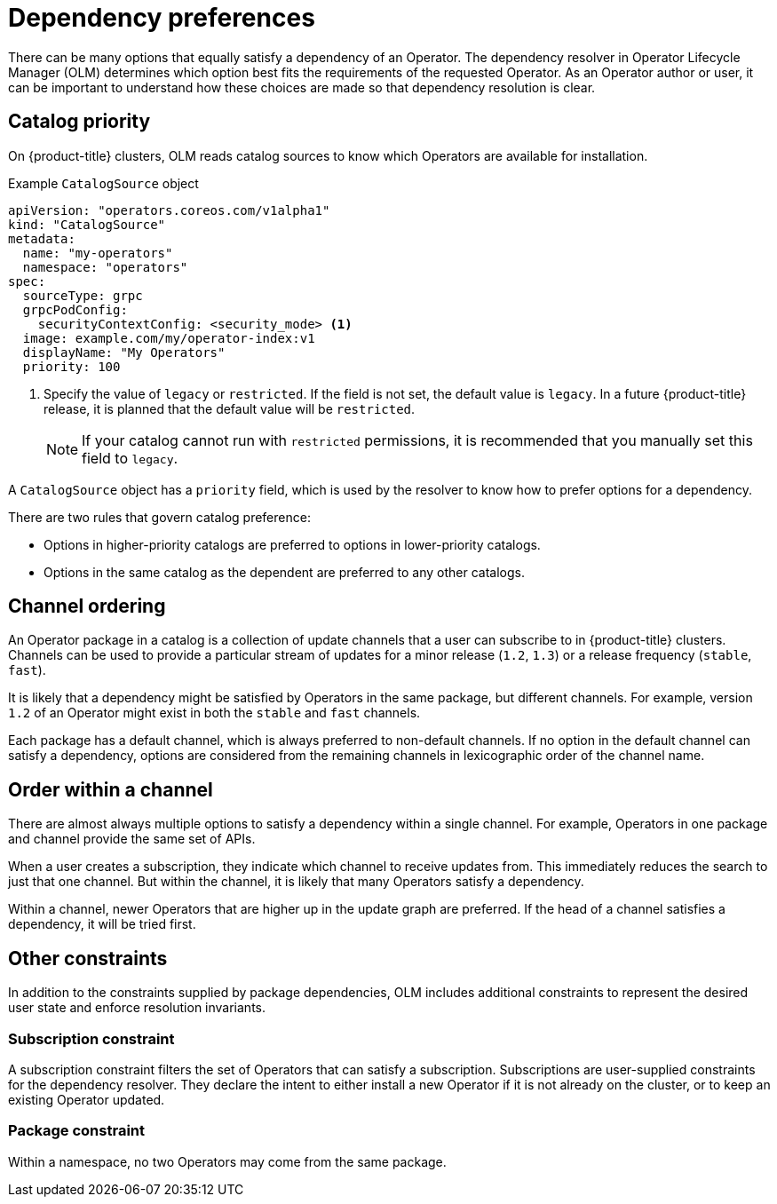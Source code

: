 // Module included in the following assemblies:
//
// * operators/understanding/olm/olm-understanding-dependency-resolution.adoc

[id="olm-dependency-resolution-preferences_{context}"]
= Dependency preferences

There can be many options that equally satisfy a dependency of an Operator. The dependency resolver in Operator Lifecycle Manager (OLM) determines which option best fits the requirements of the requested Operator. As an Operator author or user, it can be important to understand how these choices are made so that dependency resolution is clear.

[id="olm-dependency-catalog-priority_{context}"]
== Catalog priority

On {product-title} clusters, OLM reads catalog sources to know which Operators are available for installation.

.Example `CatalogSource` object
[source,yaml]
----
apiVersion: "operators.coreos.com/v1alpha1"
kind: "CatalogSource"
metadata:
  name: "my-operators"
  namespace: "operators"
spec:
  sourceType: grpc
  grpcPodConfig:
    securityContextConfig: <security_mode> <1>
  image: example.com/my/operator-index:v1
  displayName: "My Operators"
  priority: 100
----
<1> Specify the value of `legacy` or `restricted`. If the field is not set, the default value is `legacy`. In a future {product-title} release, it is planned that the default value will be `restricted`.
+
[NOTE]
====
If your catalog cannot run with `restricted` permissions, it is recommended that you manually set this field to `legacy`.
====

A `CatalogSource` object has a `priority` field, which is used by the resolver to know how to prefer options for a dependency.

There are two rules that govern catalog preference:

* Options in higher-priority catalogs are preferred to options in lower-priority catalogs.
* Options in the same catalog as the dependent are preferred to any other catalogs.

[id="olm-dependency-catalog-ordering_{context}"]
== Channel ordering

An Operator package in a catalog is a collection of update channels that a user can subscribe to in {product-title} clusters. Channels can be used to provide a particular stream of updates for a minor release (`1.2`, `1.3`) or a release frequency (`stable`, `fast`).

It is likely that a dependency might be satisfied by Operators in the same package, but different channels. For example, version `1.2` of an Operator might exist in both the `stable` and `fast` channels.

Each package has a default channel, which is always preferred to non-default channels. If no option in the default channel can satisfy a dependency, options are considered from the remaining channels in lexicographic order of the channel name.

[id="olm-dependency-order-winthin-channel_{context}"]
== Order within a channel

There are almost always multiple options to satisfy a dependency within a single channel. For example, Operators in one package and channel provide the same set of APIs.

When a user creates a subscription, they indicate which channel to receive updates from. This immediately reduces the search to just that one channel. But within the channel, it is likely that many Operators satisfy a dependency.

Within a channel, newer Operators that are higher up in the update graph are preferred. If the head of a channel satisfies a dependency, it will be tried first.

[id="olm-dependency-preferences-other_{context}"]
== Other constraints

In addition to the constraints supplied by package dependencies, OLM includes additional constraints to represent the desired user state and enforce resolution invariants.

[id="olm-dependency-sub-constraint_{context}"]
=== Subscription constraint

A subscription constraint filters the set of Operators that can satisfy a subscription. Subscriptions are user-supplied constraints for the dependency resolver. They declare the intent to either install a new Operator if it is not already on the cluster, or to keep an existing Operator updated.

[id="olm-dependency-package-constraint_{context}"]
=== Package constraint

Within a namespace, no two Operators may come from the same package.
